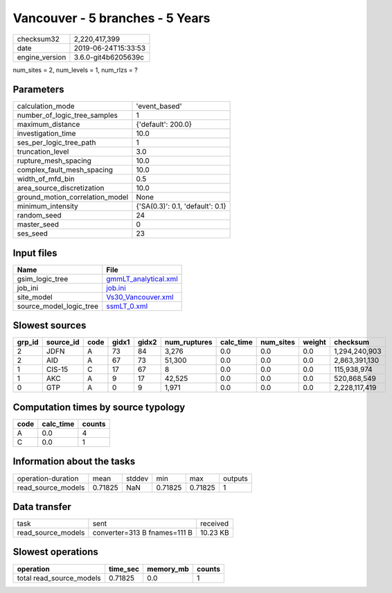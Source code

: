 Vancouver - 5 branches - 5 Years
================================

============== ===================
checksum32     2,220,417,399      
date           2019-06-24T15:33:53
engine_version 3.6.0-git4b6205639c
============== ===================

num_sites = 2, num_levels = 1, num_rlzs = ?

Parameters
----------
=============================== ================================
calculation_mode                'event_based'                   
number_of_logic_tree_samples    1                               
maximum_distance                {'default': 200.0}              
investigation_time              10.0                            
ses_per_logic_tree_path         1                               
truncation_level                3.0                             
rupture_mesh_spacing            10.0                            
complex_fault_mesh_spacing      10.0                            
width_of_mfd_bin                0.5                             
area_source_discretization      10.0                            
ground_motion_correlation_model None                            
minimum_intensity               {'SA(0.3)': 0.1, 'default': 0.1}
random_seed                     24                              
master_seed                     0                               
ses_seed                        23                              
=============================== ================================

Input files
-----------
======================= ==============================================
Name                    File                                          
======================= ==============================================
gsim_logic_tree         `gmmLT_analytical.xml <gmmLT_analytical.xml>`_
job_ini                 `job.ini <job.ini>`_                          
site_model              `Vs30_Vancouver.xml <Vs30_Vancouver.xml>`_    
source_model_logic_tree `ssmLT_0.xml <ssmLT_0.xml>`_                  
======================= ==============================================

Slowest sources
---------------
====== ========= ==== ===== ===== ============ ========= ========= ====== =============
grp_id source_id code gidx1 gidx2 num_ruptures calc_time num_sites weight checksum     
====== ========= ==== ===== ===== ============ ========= ========= ====== =============
2      JDFN      A    73    84    3,276        0.0       0.0       0.0    1,294,240,903
2      AID       A    67    73    51,300       0.0       0.0       0.0    2,863,391,130
1      CIS-15    C    17    67    8            0.0       0.0       0.0    115,938,974  
1      AKC       A    9     17    42,525       0.0       0.0       0.0    520,868,549  
0      GTP       A    0     9     1,971        0.0       0.0       0.0    2,228,117,419
====== ========= ==== ===== ===== ============ ========= ========= ====== =============

Computation times by source typology
------------------------------------
==== ========= ======
code calc_time counts
==== ========= ======
A    0.0       4     
C    0.0       1     
==== ========= ======

Information about the tasks
---------------------------
================== ======= ====== ======= ======= =======
operation-duration mean    stddev min     max     outputs
read_source_models 0.71825 NaN    0.71825 0.71825 1      
================== ======= ====== ======= ======= =======

Data transfer
-------------
================== ============================ ========
task               sent                         received
read_source_models converter=313 B fnames=111 B 10.23 KB
================== ============================ ========

Slowest operations
------------------
======================== ======== ========= ======
operation                time_sec memory_mb counts
======================== ======== ========= ======
total read_source_models 0.71825  0.0       1     
======================== ======== ========= ======